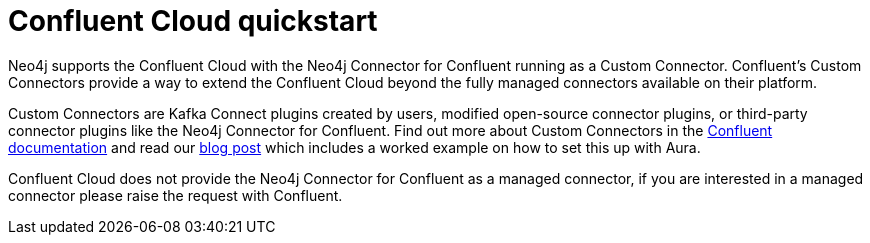= Confluent Cloud quickstart

Neo4j supports the Confluent Cloud with the Neo4j Connector for Confluent running as a Custom Connector.
Confluent's Custom Connectors provide a way to extend the Confluent Cloud beyond the fully managed connectors available on their platform.

Custom Connectors are Kafka Connect plugins created by users, modified open-source connector plugins, or third-party connector plugins like the Neo4j Connector for Confluent.
Find out more about Custom Connectors in the link:https://docs.confluent.io/cloud/current/connectors/bring-your-connector/overview.html[Confluent documentation] and read our link:https://neo4j.com/developer-blog/confluent-cloud-neo4j-auradb-connector-2[blog post] which includes a worked example on how to set this up with Aura.

Confluent Cloud does not provide the Neo4j Connector for Confluent as a managed connector, if you are interested in a managed connector please raise the request with Confluent.
